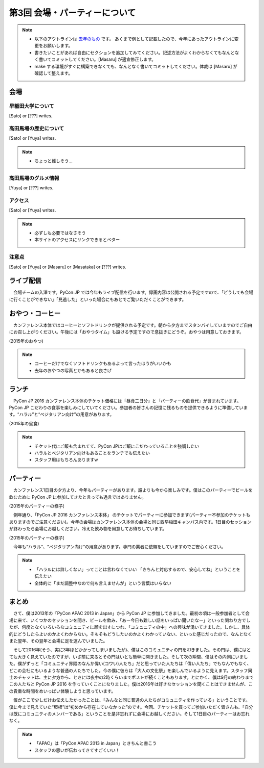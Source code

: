 ================================
第3回 会場・パーティーについて
================================

.. note::
   - 以下のアウトラインは `去年のもの <https://codezine.jp/article/detail/8991>`_ です。   あくまで例として記載したので、今年にあったアウトラインに変更をお願いします。
   - 書きたいことがあれば自由にセクションを追加してみてください。記述方法がよくわからなくてもなんとなく書いてコミットしてください。[Masaru] が適宜修正します。
   - make する環境がすぐに構築できなくても、なんとなく書いてコミットしてください。体裁は [Masaru] が確認して整えます。

会場
==========

早稲田大学について
----------
[Sato] or [???] writes.

高田馬場の歴史について
----------
[Sato] or [Yuya] writes.

.. note::
   - ちょっと難しそう...

高田馬場のグルメ情報
----------
[Yuya] or [???] writes.

アクセス
----------
[Sato] or [Yuya] writes.

.. note::
   - 必ずしも必要ではなさそう
   - 本サイトのアクセスにリンクできるとベター

注意点
-------
[Sato] or [Yuya] or [Masaru] or [Masataka] or [???] writes.

ライブ配信
========

　会場チームの入澤です。PyCon JP では今年もライブ配信を行います。録画内容は公開される予定ですので、「どうしても会場に行くことができない」「見逃した」といった場合にもあとでご覧いただくことができます。

おやつ・コーヒー
========

　カンファレンス本体ではコーヒーとソフトドリンクが提供される予定です。朝から夕方までスタンバイしていますのでご自由にお召し上がりください。午後には「おやつタイム」も設ける予定ですので息抜きにどうぞ。おやつは用意しておきます。

.. image:: /_static/beforereport_03_venue/22073757975_5935889765_o.jpg

(2015年のおやつ)

.. note::
   - コーヒーだけでなくソフトドリンクもあるよって言ったほうがいいかも
   - 去年のおやつの写真とかもあると良さげ

ランチ
========

　PyCon JP 2016 カンファレンス本体のチケット価格には「昼食二日分」と「パーティーの飲食代」が含まれています。PyCon JP こだわりの食事を楽しみにしていてください。参加者の皆さんの記憶に残るものを提供できるように準備しています。“ハラル”と“ベジタリアン向け”の用意があります。

.. image:: /_static/beforereport_03_venue/22073772515_a79ee7265b_o.jpg

(2015年の昼食)

.. note::
   - チケット代にご飯も含まれてて、PyCon JPはご飯にこだわっていることを強調したい
   - ハラルとベジタリアン向けもあることをランチでも伝えたい
   - スタッフ用はもちろんありますw

パーティー
==============

　カンファレンス1日目の夕方より、今年もパーティーがあります。誰よりも今から楽しみです。僕はこのパーティーでビールを飲むために PyCon JP に参加してきたと言っても過言ではありません。

.. image:: /_static/beforereport_03_venue/21482338704_c3b1268ea9_o.jpg

(2015年のパーティーの様子)

　例年通り、「PyCon JP 2016 カンファレンス本体」 のチケットでパーティーに参加できます(パーティー不参加のチケットもありますのでご注意ください)。今年の会場はカンファレンス本体の会場と同じ西早稲田キャンパス内です。1日目のセッションが終わったら会場にお越しください。冷えた飲み物を用意してお待ちしています。

.. image:: /_static/beforereport_03_venue/22099666332_bac5aa6591_o.jpg

(2015年のパーティーの様子)

　今年も“ハラル”、“ベジタリアン向け”の用意があります。専門の業者に依頼をしていますのでご安心ください。

.. note::
   - 「ハラルには詳しくない」ってことは言わなくていい 「きちんと対応するので、安心してね」ということを伝えたい
   - 全体的に「まだ調整中なので何も言えませんが」という言葉はいらない

まとめ
==============

　さて、僕は2013年の「PyCon APAC 2013 in Japan」から PyCon JP に参加してきました。最初の頃は一般参加者として会場に来て、いくつかのセッションを聞き、ビールを飲み、「あー今日も難しい話をいっぱい聞いたなー」といった関わり方でしたが、何度となくいろいろなコミュニティに顔を出すにつれ、「コミュニティの中」への興味が湧いてきました。しかし、具体的にどうしたらよいのかよくわからない。そもそもどうしたいのかよくわかっていない、といった感じだったので、なんとなくまた翌年、その翌年と会場に足を運んでいました。

　そして2016年(そう、実に3年ほどかかってしまいましたが)、僕はこのコミュニティの門を叩きました。その門は、僕にはとても大きく見えていたのですが、いざ前に来るとその門はいとも簡単に開きました。そして次の瞬間、僕はその内側にいました。僕がずっと「コミュニティ界隈のなんか偉い(コワい)人たち」だと思っていた人たちは「偉い人たち」でもなんでもなく、どこの会社にもいるような普通の人たちでした。今の僕に彼らは「大人の文化祭」を楽しんでいるように見えます。スタッフ同士のチャットは、主に夕方から、ときには夜中の2時くらいまでポストが続くこともあります。とにかく、僕は9月の終わりまでこの人たちと PyCon JP 2016 を作っていくことになりました。僕は2016年は好きなセッションを聞くことはできませんが、この貴重な時間をめいっぱい体験しようと思っています。

　僕がここで少しだけお伝えしたかったことは、「みんなと同じ普通の人たちがコミュニティを作っている」ということです。僕に今まで見えていた“垣根”は“初めから存在していなかった”のです。今回、チケットを買ってご参加いただく皆さんも、「自分は既にコミュニティのメンバーである」ということを是非忘れずに会場にお越しください。そして1日目のパーティーはお忘れなく。

.. note::
   - 「APAC」は「PyCon APAC 2013 in Japan」ときちんと書こう
   - スタッフの思いが伝わってきてすごくいい！
